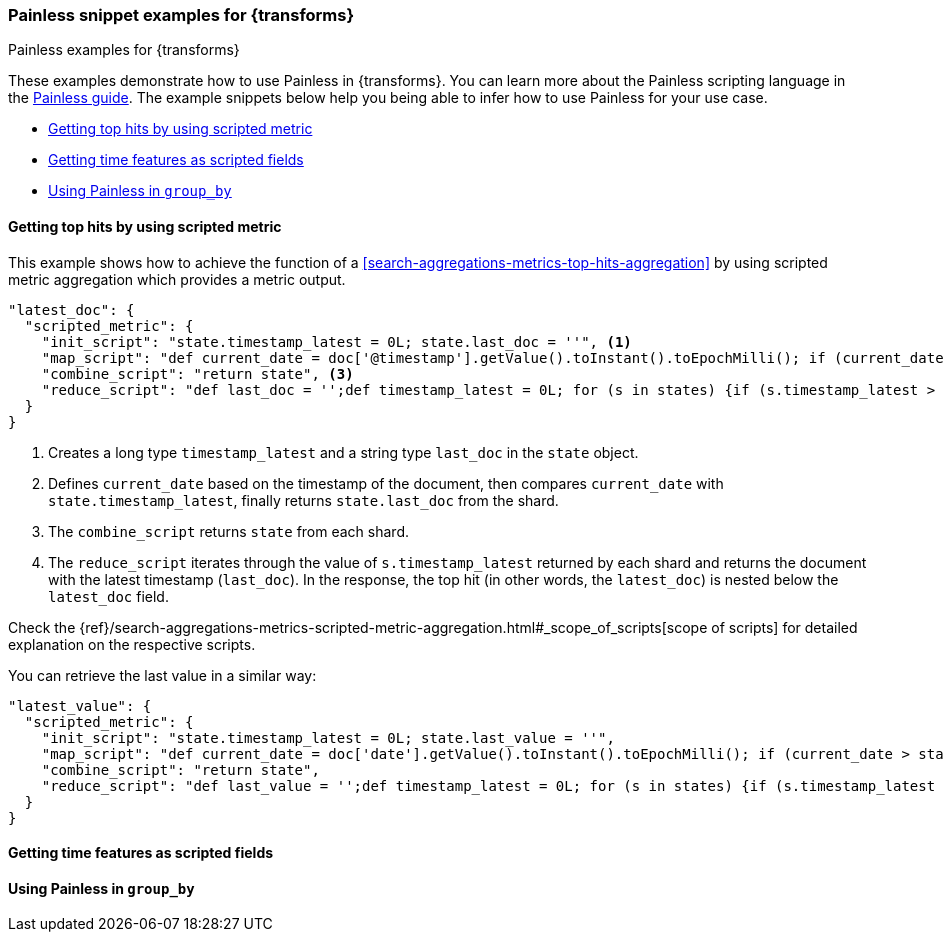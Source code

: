 [role="xpack"]
[testenv="basic"]
[[transform-painless-examples]]
=== Painless snippet examples for {transforms}
++++
<titleabbrev>Painless examples for {transforms}</titleabbrev>
++++

These examples demonstrate how to use Painless in {transforms}. You can learn 
more about the Painless scripting language in the 
https://www.elastic.co/guide/en/elasticsearch/painless/current/painless-guide.html[Painless guide]. 
The example snippets below help you being able to infer how to use Painless for 
your use case.

* <<painless-top-hits>>
* <<painless-time-features>>
* <<painless-group-by>>


[discrete]
[[painless-top-hits]]
==== Getting top hits by using scripted metric

This example shows how to achieve the function of a 
<<search-aggregations-metrics-top-hits-aggregation>> by using scripted metric 
aggregation which provides a metric output.

[source,js]
--------------------------------------------------
"latest_doc": { 
  "scripted_metric": {
    "init_script": "state.timestamp_latest = 0L; state.last_doc = ''", <1>
    "map_script": "def current_date = doc['@timestamp'].getValue().toInstant().toEpochMilli(); if (current_date > state.timestamp_latest) {state.timestamp_latest = current_date;state.last_doc = new HashMap(params['_source']);}", <2>
    "combine_script": "return state", <3>
    "reduce_script": "def last_doc = '';def timestamp_latest = 0L; for (s in states) {if (s.timestamp_latest > (timestamp_latest)) {timestamp_latest = s.timestamp_latest; last_doc = s.last_doc;}} return last_doc" <4>
  }
}
--------------------------------------------------
// NOTCONSOLE

<1> Creates a long type `timestamp_latest` and a string type `last_doc` in the 
`state` object.
<2> Defines `current_date` based on the timestamp of the document, then compares 
`current_date` with `state.timestamp_latest`, finally returns `state.last_doc` 
from the shard.
<3> The `combine_script` returns `state` from each shard.
<4> The `reduce_script` iterates through the value of `s.timestamp_latest` 
returned by each shard and returns the document with the latest timestamp 
(`last_doc`). In the response, the top hit (in other words, the `latest_doc`) is 
nested below the `latest_doc` field.

Check the
{ref}/search-aggregations-metrics-scripted-metric-aggregation.html#_scope_of_scripts[scope of scripts]
for detailed explanation on the respective scripts.


You can retrieve the last value in a similar way: 

[source,js]
--------------------------------------------------
"latest_value": {
  "scripted_metric": {
    "init_script": "state.timestamp_latest = 0L; state.last_value = ''",
    "map_script": "def current_date = doc['date'].getValue().toInstant().toEpochMilli(); if (current_date > state.timestamp_latest) {state.timestamp_latest = current_date;state.last_value = params['_source']['value'];}",
    "combine_script": "return state",
    "reduce_script": "def last_value = '';def timestamp_latest = 0L; for (s in states) {if (s.timestamp_latest > (timestamp_latest)) {timestamp_latest = s.timestamp_latest; last_value = s.last_value;}} return last_value"
  }
}
--------------------------------------------------
// NOTCONSOLE


[discrete]
[[painless-time-features]]
==== Getting time features as scripted fields


[discrete]
[[painless-group-by]]
==== Using Painless in `group_by`

